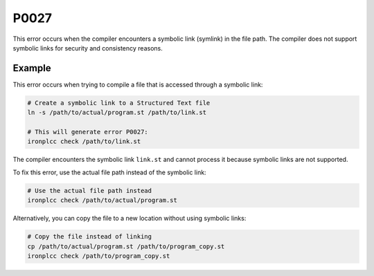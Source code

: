 =====
P0027
=====

.. problem-summary:: P0027

This error occurs when the compiler encounters a symbolic link (symlink) in the file path. The compiler does not support symbolic links for security and consistency reasons.

Example
-------

This error occurs when trying to compile a file that is accessed through a symbolic link:

.. code-block:: bash

   # Create a symbolic link to a Structured Text file
   ln -s /path/to/actual/program.st /path/to/link.st
   
   # This will generate error P0027:
   ironplcc check /path/to/link.st

The compiler encounters the symbolic link ``link.st`` and cannot process it because symbolic links are not supported.

To fix this error, use the actual file path instead of the symbolic link:

.. code-block:: bash

   # Use the actual file path instead
   ironplcc check /path/to/actual/program.st

Alternatively, you can copy the file to a new location without using symbolic links:

.. code-block:: bash

   # Copy the file instead of linking
   cp /path/to/actual/program.st /path/to/program_copy.st
   ironplcc check /path/to/program_copy.st
